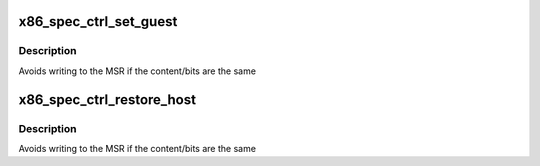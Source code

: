 .. -*- coding: utf-8; mode: rst -*-
.. src-file: arch/x86/include/asm/spec-ctrl.h

.. _`x86_spec_ctrl_set_guest`:

x86_spec_ctrl_set_guest
=======================

.. c:function:: void x86_spec_ctrl_set_guest(u64 guest_spec_ctrl, u64 guest_virt_spec_ctrl)

    Set speculation control registers for the guest

    :param guest_spec_ctrl:
        The guest content of MSR_SPEC_CTRL
    :type guest_spec_ctrl: u64

    :param guest_virt_spec_ctrl:
        The guest controlled bits of MSR_VIRT_SPEC_CTRL
        (may get translated to MSR_AMD64_LS_CFG bits)
    :type guest_virt_spec_ctrl: u64

.. _`x86_spec_ctrl_set_guest.description`:

Description
-----------

Avoids writing to the MSR if the content/bits are the same

.. _`x86_spec_ctrl_restore_host`:

x86_spec_ctrl_restore_host
==========================

.. c:function:: void x86_spec_ctrl_restore_host(u64 guest_spec_ctrl, u64 guest_virt_spec_ctrl)

    Restore host speculation control registers

    :param guest_spec_ctrl:
        The guest content of MSR_SPEC_CTRL
    :type guest_spec_ctrl: u64

    :param guest_virt_spec_ctrl:
        The guest controlled bits of MSR_VIRT_SPEC_CTRL
        (may get translated to MSR_AMD64_LS_CFG bits)
    :type guest_virt_spec_ctrl: u64

.. _`x86_spec_ctrl_restore_host.description`:

Description
-----------

Avoids writing to the MSR if the content/bits are the same

.. This file was automatic generated / don't edit.

